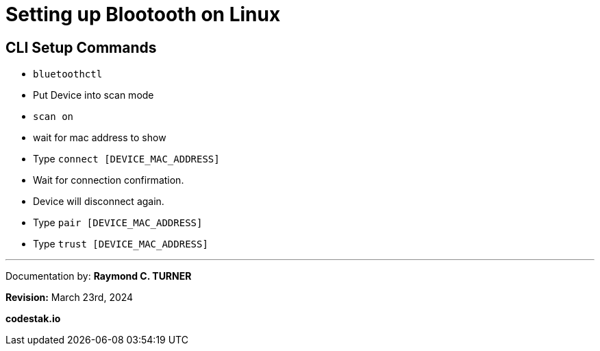 # Setting up Blootooth on Linux

## CLI Setup Commands
      * `bluetoothctl`
    * Put Device into scan mode
      * `scan on`
    * wait for mac address to show
      * Type `connect [DEVICE_MAC_ADDRESS]`
    * Wait for connection confirmation.
    * Device will disconnect again.
      * Type `pair [DEVICE_MAC_ADDRESS]`
      * Type `trust [DEVICE_MAC_ADDRESS]`


---

Documentation by: **Raymond C. TURNER**

**Revision:** March 23rd, 2024

**codestak.io**
